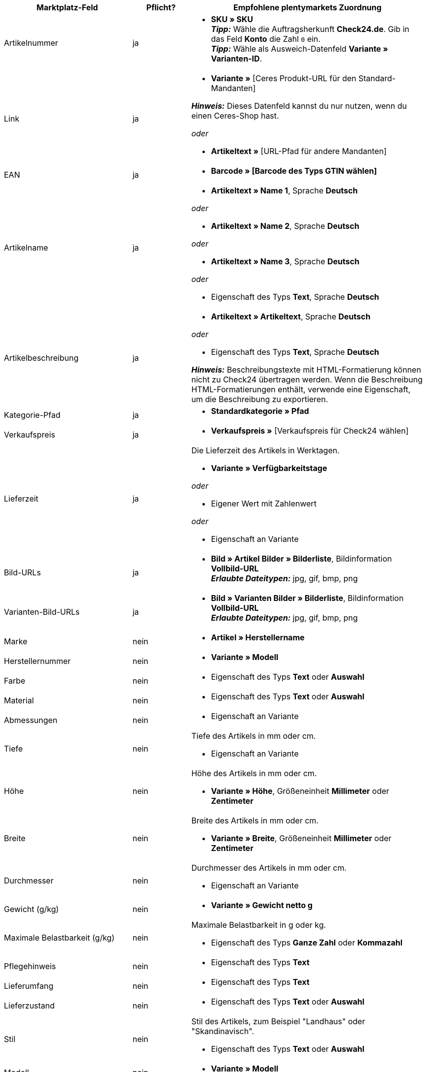 [[table-recommended-mappings]]
[cols="2,1,4a"]
|===
|Marktplatz-Feld |Pflicht? |Empfohlene plentymarkets Zuordnung

| Artikelnummer
| ja
| * *SKU » SKU* +
*_Tipp:_* Wähle die Auftragsherkunft *Check24.de*. Gib in das Feld *Konto* die Zahl `0` ein. +
*_Tipp:_* Wähle als Ausweich-Datenfeld *Variante » Varianten-ID*.

| Link
| ja
| * *Variante »* [Ceres Produkt-URL für den Standard-Mandanten] +

*_Hinweis:_* Dieses Datenfeld kannst du nur nutzen, wenn du einen Ceres-Shop hast.

_oder_

* *Artikeltext »* [URL-Pfad für andere Mandanten]

| EAN
| ja
| * *Barcode » [Barcode des Typs GTIN wählen]*

| Artikelname
| ja
| * *Artikeltext » Name 1*, Sprache *Deutsch*

_oder_

* *Artikeltext » Name 2*, Sprache *Deutsch*

_oder_

* *Artikeltext » Name 3*, Sprache *Deutsch*

_oder_

* Eigenschaft des Typs *Text*, Sprache *Deutsch*

| Artikelbeschreibung
| ja
| * *Artikeltext » Artikeltext*, Sprache *Deutsch*

_oder_

* Eigenschaft des Typs *Text*, Sprache *Deutsch*

*_Hinweis:_* Beschreibungstexte mit HTML-Formatierung können nicht zu Check24 übertragen werden. Wenn die Beschreibung HTML-Formatierungen enthält, verwende eine Eigenschaft, um die Beschreibung zu exportieren.

| Kategorie-Pfad
| ja
| * *Standardkategorie » Pfad*

| Verkaufspreis
| ja
| * *Verkaufspreis »* [Verkaufspreis für Check24 wählen]

| Lieferzeit
| ja
| Die Lieferzeit des Artikels in Werktagen. +

* *Variante » Verfügbarkeitstage*

_oder_

* Eigener Wert mit Zahlenwert

_oder_

* Eigenschaft an Variante

| Bild-URLs
| ja
| * *Bild » Artikel Bilder » Bilderliste*, Bildinformation *Vollbild-URL* +
*_Erlaubte Dateitypen:_* jpg, gif, bmp, png

| Varianten-Bild-URLs
| ja
| * *Bild » Varianten Bilder » Bilderliste*, Bildinformation *Vollbild-URL* +
*_Erlaubte Dateitypen:_* jpg, gif, bmp, png

| Marke
| nein
| * *Artikel » Herstellername*

| Herstellernummer
| nein
| * *Variante » Modell*

| Farbe
| nein
| * Eigenschaft des Typs *Text* oder *Auswahl*

| Material
| nein
| * Eigenschaft des Typs *Text* oder *Auswahl*

| Abmessungen
| nein
| * Eigenschaft an Variante

| Tiefe
| nein
| Tiefe des Artikels in mm oder cm. +

* Eigenschaft an Variante

| Höhe
| nein
| Höhe des Artikels in mm oder cm. +

* *Variante » Höhe*, Größeneinheit *Millimeter* oder *Zentimeter*

| Breite
| nein
| Breite des Artikels in mm oder cm. +

* *Variante » Breite*, Größeneinheit *Millimeter* oder *Zentimeter*

| Durchmesser
| nein
| Durchmesser des Artikels in mm oder cm. +

* Eigenschaft an Variante

| Gewicht (g/kg)
| nein
| * *Variante » Gewicht netto g*

| Maximale Belastbarkeit (g/kg)
| nein
| Maximale Belastbarkeit in g oder kg. +

* Eigenschaft des Typs *Ganze Zahl* oder *Kommazahl*

| Pflegehinweis
| nein
| * Eigenschaft des Typs *Text*

| Lieferumfang
| nein
| * Eigenschaft des Typs *Text*

| Lieferzustand
| nein
| * Eigenschaft des Typs *Text* oder *Auswahl*

| Stil
| nein
| Stil des Artikels, zum Beispiel "Landhaus" oder "Skandinavisch". +

* Eigenschaft des Typs *Text* oder *Auswahl*

| Modell
| nein
| * *Variante » Modell*

| Serie
| nein
| Zugehörige Serie des Artikels, zum Beispiel bei Jugendzimmern. +

* Eigenschaft des Typs *Text* oder *Auswahl*

| Energieeffizienzklasse (A-G)
| nein
| Die Energieeffizienzklasse gemäß EU-Verordnung. +

* Eigenschaft des Typs *Text* oder *Auswahl* +

*_Erlaubte Werte:_* `A`, `B`, `C`, `D`, `E`, `F`, `G`

| Energieverbrauchskennzeichnung
| nein
| * Eigenschaft des Typs *Text*, URL der Energieverbrauchskennzeichnung als Text eingeben +

*_Erlaubte Dateitypen:_* PDF, JPG

| Produktdatenblatt
| nein
| * Eigenschaft des Typs *Text*, URL des Produktdatenblatts als Text eingeben +

*_Erlaubte Dateitypen:_* PDF

| Montageanleitung
| nein
| * Eigenschaft des Typs *Text*, URL der Montageanleitung als Text eingeben +

*_Erlaubte Dateitypen:_* PDF
|===
